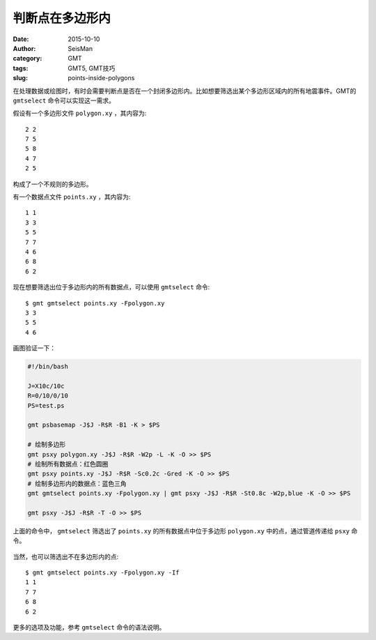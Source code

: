 判断点在多边形内
################

:date: 2015-10-10
:author: SeisMan
:category: GMT
:tags: GMT5, GMT技巧
:slug: points-inside-polygons

在处理数据或绘图时，有时会需要判断点是否在一个封闭多边形内。比如想要筛选出某个多边形区域内的所有地震事件。GMT的 ``gmtselect`` 命令可以实现这一需求。

假设有一个多边形文件 ``polygon.xy`` ，其内容为::

    2 2
    7 5
    5 8
    4 7
    2 5

构成了一个不规则的多边形。

有一个数据点文件 ``points.xy`` ，其内容为::

    1 1
    3 3
    5 5
    7 7
    4 6
    6 8
    6 2

现在想要筛选出位于多边形内的所有数据点，可以使用 ``gmtselect`` 命令::

    $ gmt gmtselect points.xy -Fpolygon.xy
    3 3
    5 5
    4 6

画图验证一下：

.. code-block:: bash

   #!/bin/bash

   J=X10c/10c
   R=0/10/0/10
   PS=test.ps

   gmt psbasemap -J$J -R$R -B1 -K > $PS

   # 绘制多边形
   gmt psxy polygon.xy -J$J -R$R -W2p -L -K -O >> $PS
   # 绘制所有数据点：红色圆圈
   gmt psxy points.xy -J$J -R$R -Sc0.2c -Gred -K -O >> $PS
   # 绘制多边形内的数据点：蓝色三角
   gmt gmtselect points.xy -Fpolygon.xy | gmt psxy -J$J -R$R -St0.8c -W2p,blue -K -O >> $PS

   gmt psxy -J$J -R$R -T -O >> $PS

上面的命令中， ``gmtselect`` 筛选出了 ``points.xy`` 的所有数据点中位于多边形 ``polygon.xy`` 中的点，通过管道传递给 ``psxy`` 命令。

.. figure:: /images/2015101001.png
   :width: 500 px
   :alt: points-inside-polygons
   :align: center

当然，也可以筛选出不在多边形内的点::

    $ gmt gmtselect points.xy -Fpolygon.xy -If
    1 1
    7 7
    6 8
    6 2

更多的选项及功能，参考 ``gmtselect`` 命令的语法说明。
